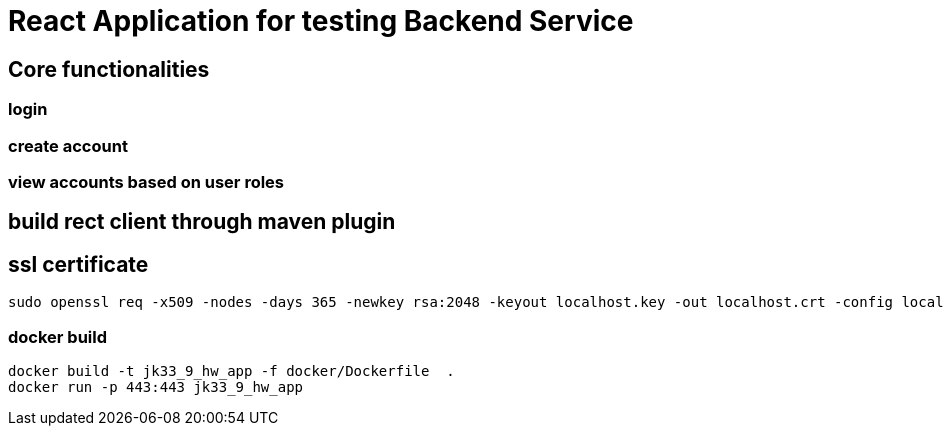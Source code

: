 = React Application for testing Backend Service

== Core functionalities

=== login

=== create account

=== view accounts based on user roles

== build rect client through maven plugin

== ssl certificate

```
sudo openssl req -x509 -nodes -days 365 -newkey rsa:2048 -keyout localhost.key -out localhost.crt -config localhost.conf
```


=== docker build

```
docker build -t jk33_9_hw_app -f docker/Dockerfile  .  
docker run -p 443:443 jk33_9_hw_app
```